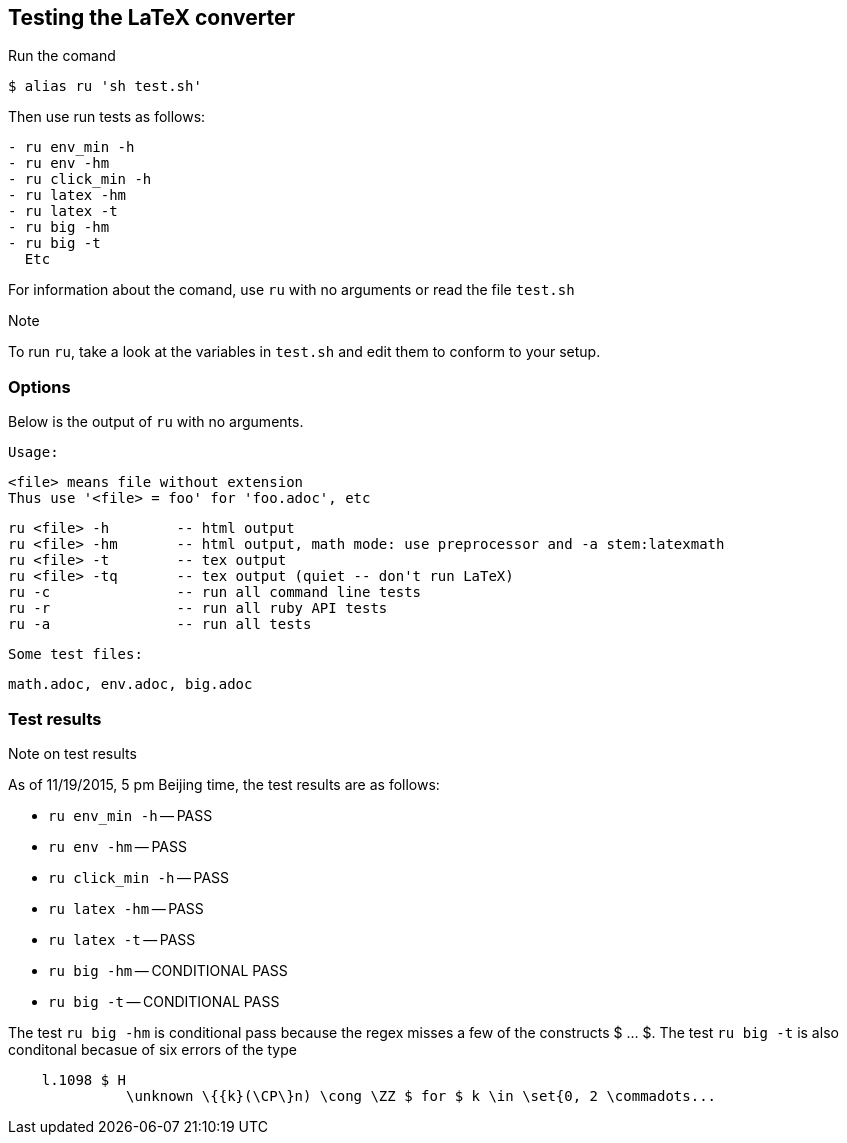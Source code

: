== Testing the LaTeX converter

Run the comand 

```
$ alias ru 'sh test.sh'
```

Then use run tests as follows:

```
- ru env_min -h 
- ru env -hm
- ru click_min -h 
- ru latex -hm
- ru latex -t
- ru big -hm 
- ru big -t
  Etc
```

For information about the comand, use `ru`
with no arguments or read the file
`test.sh`


.Note
To run `ru`, take a look at the variables
in `test.sh` and edit them to conform
to your setup.

=== Options

Below is the output of `ru` with no arguments.

[env.code]
--
 
  Usage:
 
  <file> means file without extension
  Thus use '<file> = foo' for 'foo.adoc', etc
 
  ru <file> -h        -- html output
  ru <file> -hm       -- html output, math mode: use preprocessor and -a stem:latexmath
  ru <file> -t        -- tex output
  ru <file> -tq       -- tex output (quiet -- don't run LaTeX)
  ru -c               -- run all command line tests
  ru -r               -- run all ruby API tests
  ru -a               -- run all tests
 
  Some test files:
  
  math.adoc, env.adoc, big.adoc
--


=== Test results

.Note on test results
As of 11/19/2015, 5 pm Beijing time,
the test results are as follows:


- `ru env_min -h` -- PASS
- `ru env -hm` -- PASS
- `ru click_min -h` -- PASS
- `ru latex -hm` -- PASS
- `ru latex -t` -- PASS
- `ru big -hm` -- CONDITIONAL PASS
- `ru big -t` -- CONDITIONAL PASS


The test `ru big -hm` is conditional pass
because the regex misses a few of the
constructs $ ... $.  The test `ru big -t`
is also conditonal becasue of six 
errors of the type
```
    l.1098 $ H
              \unknown \{{k}(\CP\}n) \cong \ZZ $ for $ k \in \set{0, 2 \commadots...
```


